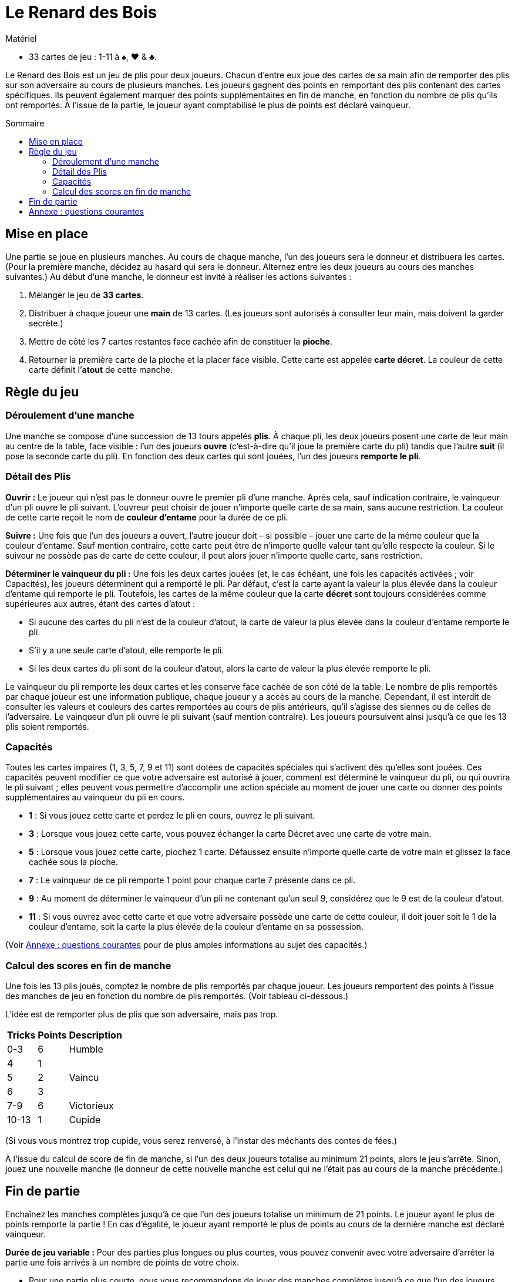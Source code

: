= Le Renard des Bois
:toc: preamble
:toclevels: 4
:toc-title: Sommaire
:icons: font

[.ssd-components]
.Matériel
****
* 33 cartes de jeu : 1-11 à ♠, ♥ & ♣.
****

Le Renard des Bois est un jeu de plis pour deux joueurs.
Chacun d’entre eux joue des cartes de sa main afin de remporter des plis sur son adversaire au cours de plusieurs manches.
Les joueurs gagnent des points en remportant des plis contenant des cartes spécifiques.
Ils peuvent également marquer des points supplémentaires en fin de manche, en fonction du nombre de plis qu’ils ont remportés.
À l’issue de la partie, le joueur ayant comptabilisé le plus de points est déclaré vainqueur.


== Mise en place

Une partie se joue en plusieurs manches.
Au cours de chaque manche, l’un des joueurs sera le donneur et distribuera les cartes.
(Pour la première manche, décidez au hasard qui sera le donneur. Alternez entre les deux joueurs au cours des manches suivantes.)
Au début d’une manche, le donneur est invité à réaliser les actions suivantes :

1. Mélanger le jeu de *33 cartes*.
2. Distribuer à chaque joueur une *main* de 13 cartes.
   (Les joueurs sont autorisés à consulter leur main, mais doivent la garder secrète.)
3. Mettre de côté les 7 cartes restantes face cachée afin de constituer la *pioche*.
4. Retourner la première carte de la pioche et la placer face visible.
   Cette carte est appelée *carte décret*.
   La couleur de cette carte définit l’*atout* de cette manche.


== Règle du jeu

=== Déroulement d'une manche

Une manche se compose d’une succession de 13 tours appelés *plis*.
À chaque pli, les deux joueurs posent une carte de leur main au centre de la table, face visible :
l’un des joueurs *ouvre* (c'est-à-dire qu’il joue la première carte du pli) tandis que l’autre *suit* (il pose la seconde carte du pli).
En fonction des deux cartes qui sont jouées, l’un des joueurs *remporte le pli*.

=== Détail des Plis

*Ouvrir :*
Le joueur qui n’est pas le donneur ouvre le premier pli d’une manche.
Après cela, sauf indication contraire, le vainqueur d’un pli ouvre le pli suivant.
L’ouvreur peut choisir de jouer n’importe quelle carte de sa main, sans aucune restriction.
La couleur de cette carte reçoit le nom de *couleur d’entame* pour la durée de ce pli.

*Suivre :*
Une fois que l’un des joueurs a ouvert, l’autre joueur doit – si possible – jouer une carte de la même couleur que la couleur d’entame.
Sauf mention contraire, cette carte peut être de n’importe quelle valeur tant qu’elle respecte la couleur.
Si le suiveur ne possède pas de carte de cette couleur, il peut alors jouer n’importe quelle carte, sans restriction.

*Déterminer le vainqueur du pli :*
Une fois les deux cartes jouées (et, le cas échéant, une fois les capacités activées ; voir Capacités), les joueurs déterminent qui a remporté le pli.
Par défaut, c’est la carte ayant la valeur la plus élevée dans la couleur d’entame qui remporte le pli.
Toutefois, les cartes de la même couleur que la carte *décret* sont toujours considérées comme supérieures aux autres, étant des cartes d’atout :

- Si aucune des cartes du pli n’est de la couleur d’atout, la carte de valeur la plus élevée dans la couleur d’entame remporte le pli.
- S’il y a une seule carte d’atout, elle remporte le pli.
- Si les deux cartes du pli sont de la couleur d’atout, alors la carte de valeur la plus élevée remporte le pli.

Le vainqueur du pli remporte les deux cartes et les conserve face cachée de son côté de la table.
Le nombre de plis remportés par chaque joueur est  une information publique, chaque joueur y a accès au cours de la manche.
Cependant, il est interdit de consulter les valeurs et couleurs des cartes remportées au cours de plis antérieurs, qu’il s’agisse des siennes ou de celles de l’adversaire.
Le vainqueur d’un pli ouvre le pli suivant (sauf mention contraire).
Les joueurs poursuivent ainsi jusqu’à ce que les 13 plis soient remportés.


=== Capacités

Toutes les cartes impaires (1, 3, 5, 7, 9 et 11) sont dotées de capacités spéciales qui s’activent dès qu’elles sont jouées.
Ces capacités peuvent modifier ce que votre adversaire est autorisé à jouer, comment est déterminé le vainqueur du pli, ou qui ouvrira le pli suivant ;
elles peuvent vous permettre d’accomplir une action spéciale au moment de jouer une carte ou donner des points supplémentaires au vainqueur du pli en cours.

****
- *1* : Si vous jouez cette carte et perdez le pli en cours, ouvrez le pli suivant.
- *3* : Lorsque vous jouez cette carte, vous pouvez échanger la carte Décret avec une carte de votre main.
- *5* : Lorsque vous jouez cette carte, piochez 1 carte.
       Défaussez ensuite n'importe quelle carte de votre main et glissez la face cachée sous la pioche.
- *7* : Le vainqueur de ce pli remporte 1 point pour chaque carte 7 présente dans ce pli.
- *9* : Au moment de déterminer le vainqueur d'un pli ne contenant qu'un seul 9, considérez que le 9 est de la couleur d'atout.
- *11* : Si vous ouvrez avec cette carte et que votre adversaire possède une carte de cette couleur,
        il doit jouer soit le 1 de la couleur d'entame, soit la carte la plus élevée de la couleur d'entame en sa possession.
****

(Voir <<annexe>> pour de plus amples informations au sujet des capacités.)


=== Calcul des scores en fin de manche

Une fois les 13 plis joués, comptez le nombre de plis remportés par chaque joueur.
Les joueurs remportent des points à l’issue des manches de jeu en fonction du nombre de plis remportés.
(Voir tableau ci-dessous.)

L’idée est de remporter plus de plis que son adversaire, mais pas trop.

[options="header,autowidth",cols="^.^,^.^,^.^"]
|===
| Tricks | Points | Description
| 0-3    | 6      | Humble
| 4      | 1   .3+| Vaincu
| 5      | 2
| 6      | 3
| 7-9    | 6      | Victorieux
| 10-13  | 1      | Cupide
|===

(Si vous vous montrez trop cupide, vous serez renversé, à l’instar des méchants des contes de fées.)

À l’issue du calcul de score de fin de manche, si l’un des deux joueurs totalise au minimum 21 points, alors le jeu s’arrête.
Sinon, jouez une nouvelle manche (le donneur de cette nouvelle manche est celui qui ne l’était pas au cours de la manche précédente.)


== Fin de partie

Enchaînez les manches complètes jusqu’à ce que l’un des joueurs totalise un minimum de 21 points.
Le joueur ayant le plus de points remporte la partie !
En cas d’égalité, le joueur ayant remporté le plus de points au cours de la dernière manche est déclaré vainqueur.

*Durée de jeu variable :*
Pour des parties plus longues ou plus courtes, vous pouvez convenir avec votre adversaire d’arrêter la partie une fois arrivés à un nombre de points de votre choix.

- Pour une partie plus courte, nous vous recommandons de jouer des manches complètes jusqu’à ce que l’un des joueurs totalise au minimum 16 points.
- Pour une partie plus longue, nous aimons jouer des manches complètes jusqu’à ce que l’un des joueurs totalise au minimum 35 points.


[[annexe]]
== Annexe : questions courantes

- *À quel moment les capacités du 3 et du 5 s’activent-elles ?* +
  Chacune de ces deux capacités s’active dès que la carte est jouée, avant qu’une autre carte ne soit jouée ou que le vainqueur du pli ne soit désigné.
+
NOTE: Si le joueur posant le 3 modifie la carte décret, la couleur d’atout peut également changer.
      On utilisera alors la nouvelle couleur d’atout afin de déterminer le vainqueur du pli en cours.

- *Si mon adversaire ouvre avec un 9, dois-je suivre dans la couleur du 9 ou dans la couleur d’atout ?*
  Vous devez suivre dans la couleur du 9 si vous en avez la possibilité.
  Un 9 qui n’est pas dans la couleur d’atout ne devient un atout qu’après que les deux cartes du pli ont été jouées selon les règles normales.

- *Si mon adversaire ouvre avec une carte d’atout et que j’ai une carte d’atout en main, puis-je jouer un 9 qui n’est pas dans la couleur d’atout ?*
  Non.
  Un 9 qui n’est pas dans la couleur d’atout ne devient un atout qu’après que les deux cartes du pli ont été jouées selon les règles normales.
  Si vous avez la possibilité de suivre avec une carte d’atout, vous n’êtes pas autorisé à jouer un 9 qui n’est pas dans la couleur d’atout.

- *Qui remporte un pli dans lequel deux 9 sont joués ?*
  La capacité spéciale du 9 ne s’applique que si le pli contient un seul 9.
  Si le 9 de la couleur d’atout a été joué, il remporte le pli.
  Dans le cas contraire, c’est le 9 de la couleur d’entame qui gagne.

- *Qui ouvre le pli suivant après un pli opposant deux 1 ?*
  Si les deux joueurs jouent un 1, c’est le joueur qui perd ce pli qui devra ouvrir le suivant.
